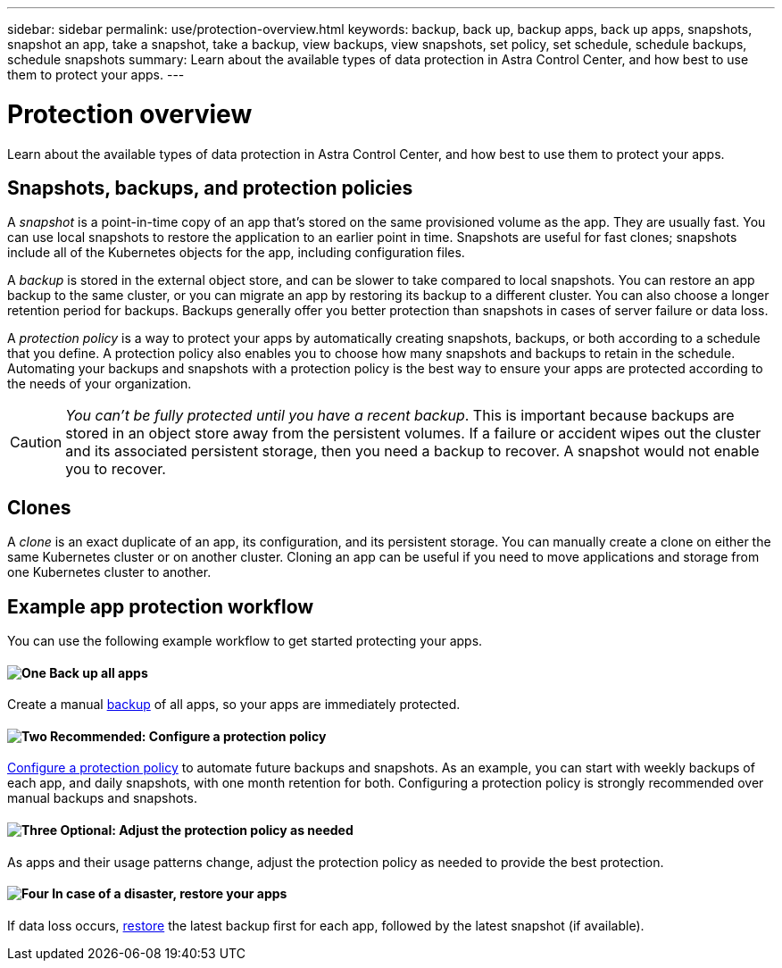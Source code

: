 ---
sidebar: sidebar
permalink: use/protection-overview.html
keywords: backup, back up, backup apps, back up apps, snapshots, snapshot an app, take a snapshot, take a backup, view backups, view snapshots, set policy, set schedule, schedule backups, schedule snapshots
summary: Learn about the available types of data protection in Astra Control Center, and how best to use them to protect your apps.
---

= Protection overview
:hardbreaks:
:icons: font
:imagesdir: ../media/use/

Learn about the available types of data protection in Astra Control Center, and how best to use them to protect your apps.

== Snapshots, backups, and protection policies

A _snapshot_ is a point-in-time copy of an app that's stored on the same provisioned volume as the app. They are usually fast. You can use local snapshots to restore the application to an earlier point in time. Snapshots are useful for fast clones; snapshots include all of the Kubernetes objects for the app, including configuration files.

A _backup_ is stored in the external object store, and can be slower to take compared to local snapshots. You can restore an app backup to the same cluster, or you can migrate an app by restoring its backup to a different cluster. You can also choose a longer retention period for backups. Backups generally offer you better protection than snapshots in cases of server failure or data loss.

A _protection policy_ is a way to protect your apps by automatically creating snapshots, backups, or both according to a schedule that you define. A protection policy also enables you to choose how many snapshots and backups to retain in the schedule. Automating your backups and snapshots with a protection policy is the best way to ensure your apps are protected according to the needs of your organization.

CAUTION: _You can't be fully protected until you have a recent backup_. This is important because backups are stored in an object store away from the persistent volumes. If a failure or accident wipes out the cluster and its associated persistent storage, then you need a backup to recover. A snapshot would not enable you to recover.

== Clones

A _clone_ is an exact duplicate of an app, its configuration, and its persistent storage. You can manually create a clone on either the same Kubernetes cluster or on another cluster. Cloning an app can be useful if you need to move applications and storage from one Kubernetes cluster to another.

== Example app protection workflow

You can use the following example workflow to get started protecting your apps.

==== image:https://raw.githubusercontent.com/NetAppDocs/common/main/media/number-1.png[One] Back up all apps

[role="quick-margin-para"]
Create a manual https://docs.netapp.com/us-en/astra-control-center/use/protect-apps.html#create-a-backup[backup^] of all apps, so your apps are immediately protected.

==== image:https://raw.githubusercontent.com/NetAppDocs/common/main/media/number-2.png[Two] Recommended: Configure a protection policy

[role="quick-margin-para"]
https://docs.netapp.com/us-en/astra-control-center/use/protect-apps.html#configure-a-protection-policy[Configure a protection policy^] to automate future backups and snapshots. As an example, you can start with weekly backups of each app, and daily snapshots, with one month retention for both. Configuring a protection policy is strongly recommended over manual backups and snapshots.

==== image:https://raw.githubusercontent.com/NetAppDocs/common/main/media/number-3.png[Three] Optional: Adjust the protection policy as needed

[role="quick-margin-para"]
As apps and their usage patterns change, adjust the protection policy as needed to provide the best protection.

==== image:https://raw.githubusercontent.com/NetAppDocs/common/main/media/number-4.png[Four] In case of a disaster, restore your apps

[role="quick-margin-para"]
If data loss occurs, link:restore-apps.html[restore^] the latest backup first for each app, followed by the latest snapshot (if available).
